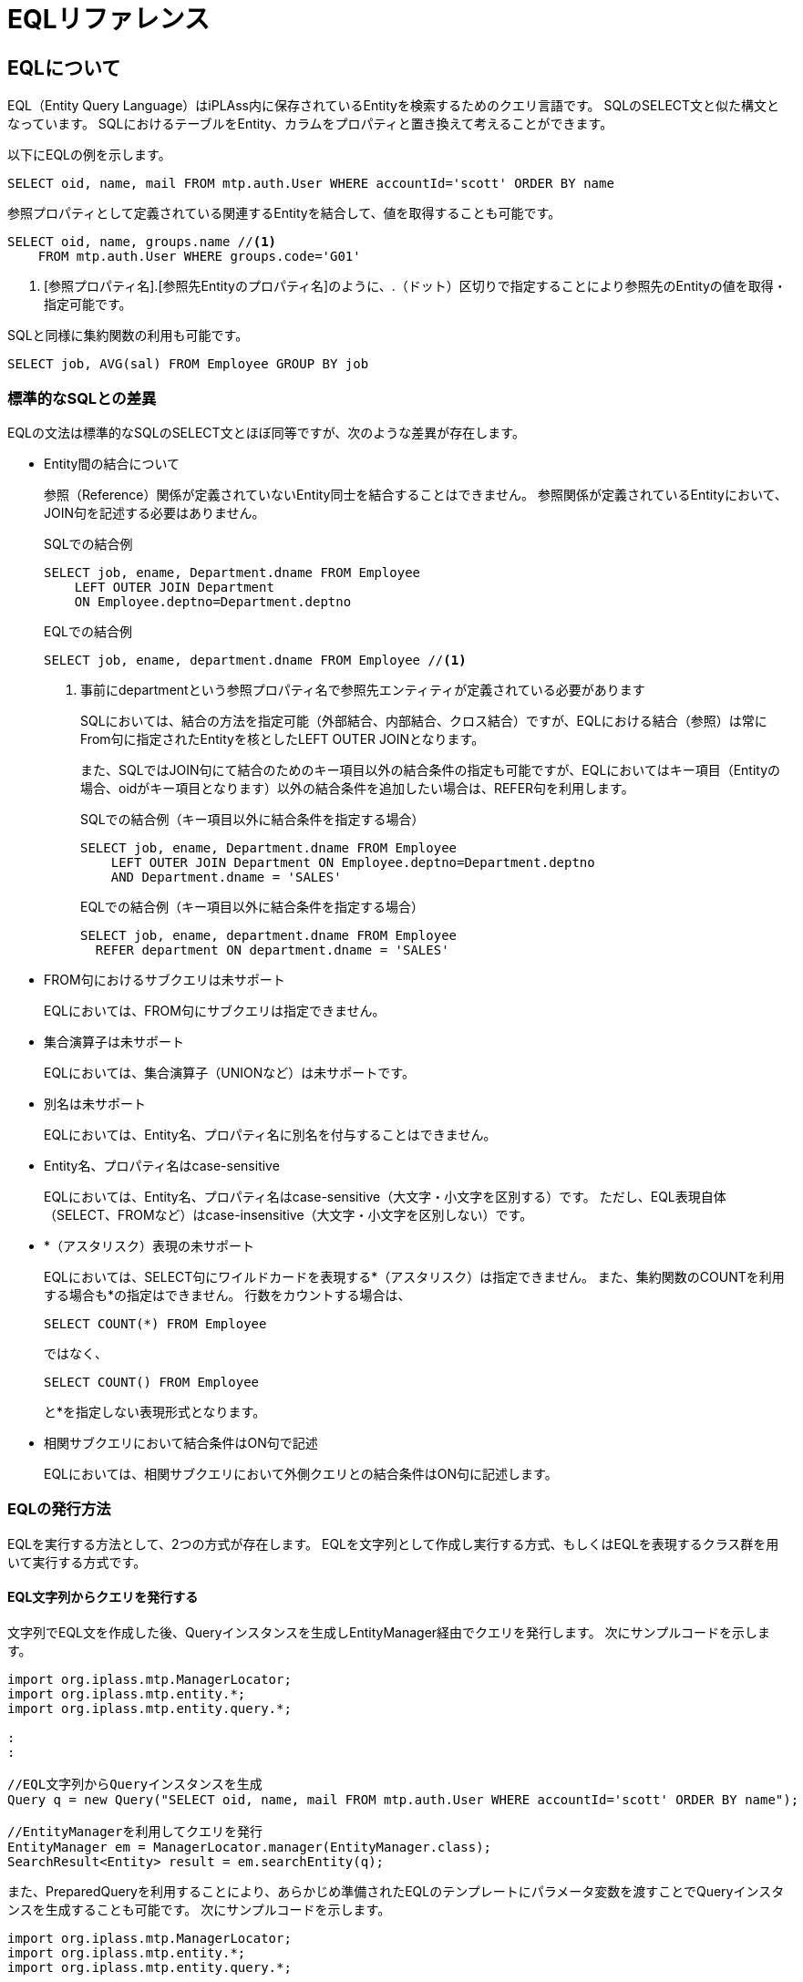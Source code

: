 = EQLリファレンス

== EQLについて
EQL（Entity Query Language）はiPLAss内に保存されているEntityを検索するためのクエリ言語です。
SQLのSELECT文と似た構文となっています。
SQLにおけるテーブルをEntity、カラムをプロパティと置き換えて考えることができます。

以下にEQLの例を示します。

[source,sql]
----
SELECT oid, name, mail FROM mtp.auth.User WHERE accountId='scott' ORDER BY name
----

参照プロパティとして定義されている関連するEntityを結合して、値を取得することも可能です。

[source,sql]
----
SELECT oid, name, groups.name //<1>
    FROM mtp.auth.User WHERE groups.code='G01'
----
<1> [参照プロパティ名].[参照先Entityのプロパティ名]のように、.（ドット）区切りで指定することにより参照先のEntityの値を取得・指定可能です。

SQLと同様に集約関数の利用も可能です。

[source,sql]
----
SELECT job, AVG(sal) FROM Employee GROUP BY job
----

=== 標準的なSQLとの差異
EQLの文法は標準的なSQLのSELECT文とほぼ同等ですが、次のような差異が存在します。

* Entity間の結合について
+
参照（Reference）関係が定義されていないEntity同士を結合することはできません。
参照関係が定義されているEntityにおいて、JOIN句を記述する必要はありません。
+
[source,sql]
.SQLでの結合例
----
SELECT job, ename, Department.dname FROM Employee
    LEFT OUTER JOIN Department
    ON Employee.deptno=Department.deptno
----
+
[source,sql]
.EQLでの結合例
----
SELECT job, ename, department.dname FROM Employee //<1>
----
<1> 事前にdepartmentという参照プロパティ名で参照先エンティティが定義されている必要があります
+
SQLにおいては、結合の方法を指定可能（外部結合、内部結合、クロス結合）ですが、EQLにおける結合（参照）は常にFrom句に指定されたEntityを核としたLEFT OUTER JOINとなります。
+
また、SQLではJOIN句にて結合のためのキー項目以外の結合条件の指定も可能ですが、EQLにおいてはキー項目（Entityの場合、oidがキー項目となります）以外の結合条件を追加したい場合は、REFER句を利用します。
+
[source,sql, caption=""]
.SQLでの結合例（キー項目以外に結合条件を指定する場合）
----
SELECT job, ename, Department.dname FROM Employee
    LEFT OUTER JOIN Department ON Employee.deptno=Department.deptno
    AND Department.dname = 'SALES'
----
+
[source,sql, caption=""]
.EQLでの結合例（キー項目以外に結合条件を指定する場合）
----
SELECT job, ename, department.dname FROM Employee
  REFER department ON department.dname = 'SALES'
----

* FROM句におけるサブクエリは未サポート
+
EQLにおいては、FROM句にサブクエリは指定できません。

* 集合演算子は未サポート
+
EQLにおいては、集合演算子（UNIONなど）は未サポートです。

* 別名は未サポート
+
EQLにおいては、Entity名、プロパティ名に別名を付与することはできません。

* Entity名、プロパティ名はcase-sensitive
+
EQLにおいては、Entity名、プロパティ名はcase-sensitive（大文字・小文字を区別する）です。
ただし、EQL表現自体（SELECT、FROMなど）はcase-insensitive（大文字・小文字を区別しない）です。

* {asterisk}（アスタリスク）表現の未サポート
+
EQLにおいては、SELECT句にワイルドカードを表現する{asterisk}（アスタリスク）は指定できません。
また、集約関数のCOUNTを利用する場合も{asterisk}の指定はできません。
行数をカウントする場合は、
+
[source,sql]
----
SELECT COUNT(*) FROM Employee
----
+
ではなく、
+
[source,sql]
----
SELECT COUNT() FROM Employee
----
+
と{asterisk}を指定しない表現形式となります。

* 相関サブクエリにおいて結合条件はON句で記述
+
EQLにおいては、相関サブクエリにおいて外側クエリとの結合条件はON句に記述します。


=== EQLの発行方法
EQLを実行する方法として、2つの方式が存在します。
EQLを文字列として作成し実行する方式、もしくはEQLを表現するクラス群を用いて実行する方式です。

==== EQL文字列からクエリを発行する
文字列でEQL文を作成した後、Queryインスタンスを生成しEntityManager経由でクエリを発行します。
次にサンプルコードを示します。

[source,java]
----
import org.iplass.mtp.ManagerLocator;
import org.iplass.mtp.entity.*;
import org.iplass.mtp.entity.query.*;

:
:

//EQL文字列からQueryインスタンスを生成
Query q = new Query("SELECT oid, name, mail FROM mtp.auth.User WHERE accountId='scott' ORDER BY name");

//EntityManagerを利用してクエリを発行
EntityManager em = ManagerLocator.manager(EntityManager.class);
SearchResult<Entity> result = em.searchEntity(q);

----

また、PreparedQueryを利用することにより、あらかじめ準備されたEQLのテンプレートにパラメータ変数を渡すことでQueryインスタンスを生成することも可能です。
次にサンプルコードを示します。

[source,java]
----
import org.iplass.mtp.ManagerLocator;
import org.iplass.mtp.entity.*;
import org.iplass.mtp.entity.query.*;

:
:

//あらかじめEQLのテンプレートを作成
PreparedQuery queryTemplate = new PreparedQuery("SELECT oid, name, mail FROM mtp.auth.User WHERE accountId='${aid}' and name='$s{inputVal}' ORDER BY name");//<1>

:
:

//PreparedQueryから、パラメータaidに値を設定し、Queryインスタンスを生成
Map<String, Object> bindings = new HashMap<>();
bindings.put("aid", "scott");
bindings.put("inputVal", userInputValue);
Query q = queryTemplate.query(bindings);

//EntityManagerを利用してクエリを発行
EntityManager em = ManagerLocator.manager(EntityManager.class);
SearchResult<Entity> result = em.searchEntity(q);

----
<1> ${パラメータ名}の形でパラメータ定義可能です。Query生成時にそのパラメータ名で値を設定可能です。 また、<<../developerguide/customizing/index.adoc#_エスケープ処理付expression, GroovyTemplateの$s{ …​ }や$sl{ …​ }>>を利用することでエスケープ処理をすることができます。

==== EQLを表現するクラス群からクエリを発行する
EQLを表現するクラス群を利用してQueryを構築し、EntityManager経由でクエリを発行します。
EQLを表現するクラス群はorg.iplass.mtp.entity.queryパッケージ以下のクラスです。

次にサンプルコードを示します。

[source,java]
----
import org.iplass.mtp.ManagerLocator;
import org.iplass.mtp.entity.*;
import org.iplass.mtp.entity.query.*;

:
:

Query q = new Query()
		.select("oid", "name", "mail")
		.from("mtp.auth.User")
		.where(new Equals("accountId", "scott"))
		.order(new SortSpec("name", SortType.ASC));

EntityManager em = ManagerLocator.manager(EntityManager.class);
SearchResult<Entity> result = em.searchEntity(q);

----

== 構成要素
EQLを構成する要素を以下に説明します。
あわせて、EQLの構文をBNF（Backus-Naur form）にて示します。

[NOTE]
.BNFを拡張した表現要素の説明
====
標準的なBNF表現に次の表現要素を拡張しています。

[ ] = オプションの要素 +
{ } = グループ化された要素 +
{asterisk} = 0回以上の繰り返し +
{plus} = 1回以上の繰り返し +
"文字列" = 明示的な文字列(BNFの式やシンボルではない)を示す +
__""説明内容""__ = 実際に指定する値の説明

====

[[query]]
=== Query
EQL文全体を表す要素です。
Entityに対する問い合わせを表現します。
Queryを構成するためのクラス群はorg.iplass.mtp.entity.queryパッケージ以下に存在します。

.EQL表現の例
[source,sql]
----
SELECT job, ename, department.dname FROM Employee WHERE ename='john'
----
[source,sql]
----
SELECT job, AVG(sal) FROM Employee GROUP BY job
----
[source,sql]
----
SELECT job, ename, department.dname FROM Employee
    REFER department ON department.dname = 'SALES'
----
[source,sql]
----
SELECT /*+ no_index(job) native('ORDERED USE_NL_WITH_INDEX(...)') */
    job, ename, department.dname FROM Employee
    WHERE job = 'SALESMAN' AND sal > 1000 ORDER BY ename
    LIMIT 100
----

.Queryクラス利用例
[source,java]
----
Query q = new Query()
		.select("job", "ename", "department.dname")
		.from("Employee")
		.where(new Equals("ename", "john"));
----
[source,java]
----
Query q = new Query()
		.select("job", new Avg("sal"))
		.from("Employee")
		.groupBy("job");
----
[source,java]
----
Query q = new Query()
		.select(
        		new EntityField("job"),
        		new EntityField("ename"),
        		new EntityField("department.dname"))
		.from("Employee")
		.refer("department", new Equals("department.dname", "SALES"));
----
[source,java]
----
Query q = new Query()
		.select("job", "ename", "department.dname")
		.hint(new NoIndexHint("job"))
		.hint(new NativeHint("ORDERED USE_NL_WITH_INDEX(...)"))
		.from("Employee")
		.where(new And().eq("job", "SALESMAN").gt("sal", 1000L))
		.order(new SortSpec("ename", SortType.ASC))
		.limit(100);
----

==== 構文
<query> ::=:: <select clause> <from clause> [<refer clause> {,<refer clause>}*] [<where clause>] [<group by clause>] [<having clause>] [<order by clause>] [<limit clause>]

<select clause> ::=:: SELECT <hint comment> [DISTINCT] <<value-expression, "<value expression>">> {,<<value-expression, "<value expression>">>}*

<<hint-comment, "<hint comment>">> ::=:: "/\*\+" <hint expression>+ "*/"

<hint expression> ::=:: __""ヒント表現""__

<from clause> ::=:: FROM __""Entity定義名""__

<<refer-clause, "<refer clause>">> ::=:: REFER <reference> [ON <<condition, "<condition>">>] [AS OF NOW | "UPDATE TIME" | <<value-expression, "<value expression>">>]

<where clause> ::=:: WHERE <<condition, "<condition>">>

<group by clause> ::=:: GROUP BY <<value-expression, "<value expression>">> {,<<value-expression, "<value expression>">>}* [ROLLUP | CUBE]

<having clause> ::=:: HAVING <<condition, "<condition>">>

<order by clause> ::=:: ORDER BY <sort spec> {,<sort spec>}*

<sort spec> ::=:: <<value-expression, "<value expression>">> [ASC | DESC] [NULLS FIRST | NULLS LAST]

<<limit-clause, "<limit clause>">> ::=:: LIMIT __""件数""__ [OFFSET __""開始位置""__]

<<subquery, "<subquery>">> ::=:: (<query> [ON <<condition, "<condition>">>])


[[hint-comment]]
==== ヒントコメントについて
<hint comment>にて、Entity検索時のインデックス利用有無、DBネイティブのヒント句など、検索処理のチューニングを行うことが可能です。
<hint comment>は、/*+ */で囲まれ、SELECTの直後に配置します。
複数のヒント表現をスペース区切りで設定可能です。

EQLでは次のヒント表現をサポートします。
[cols="1,3a", options="header"]
|===
| ヒント | 説明
| bind | EQLに対して、実際にDBにクエリ発行する際にバインド変数（JDBCの場合PrepareStatement）を利用してリテラル値をセットすることを指定するヒントです。
[source,sql]
----
SELECT /*+ bind */
    job, ename, department.dname FROM Employee
    WHERE job = 'SALESMAN' AND sal > 1000 ORDER BY ename
    LIMIT 100
----
上記の場合、'SALESMAN'、1000、100をバインド変数として実行します。

バインド対象のリテラル値にno_bindヒントを付与することで、当該のリテラル値をバインド対象外とすることも可能です。
[source,sql]
----
SELECT /*+ bind */
    job, ename, department.dname FROM Employee
    WHERE job = /*+ no_bind */'SALESMAN' AND sal > 1000 ORDER BY ename
    LIMIT 100
----
上記の場合、1000、100をバインド変数として実行します。

| cache | EQLの実行結果のキャッシュを行うヒントです。
引数にてキャッシュのスコープ、キャッシュの有効期間（秒）を指定可能です。

キャッシュのスコープは以下のいずれかを設定可能です。

TRANSACTION:: 同一トランザクション内のみ当該キャッシュが有効です。

GLOBAL:: 共有キャッシュとなります。 +
GLOBALの場合は、有効期間（秒）を指定することが可能です。
有効期間（秒）未指定の場合は無期限となります（ただし、バックエンドで利用しているCacheStoreの設定で有効期限を設定している場合は、その限り）。
GLOBALを利用する際は、Entity定義にてqueryCacheを有効化した上で、EQLのヒントを設定する必要があります。

GLOBAL_KEEP:: 共有キャッシュとなります。 +
有効期間（秒）を指定することが可能です。
有効期間（秒）未指定の場合は無期限となります（ただし、バックエンドで利用しているCacheStoreの設定で有効期限を設定している場合は、その限り）。
GLOBAL_KEEPを利用する際は、Entity定義にてqueryCacheを有効化した上で、EQLのヒントを設定する必要があります。 +
GLOBALとの違いは、GLOBALの場合はキャッシュ対象のEntityデータが更新された場合キャッシュが即座に破棄されますが、GLOBAL_KEEPの場合はキャッシュは更新前の値でキープされたままとなります。

GLOBAL_RELOAD:: 定期的に自動的にリロードする共有キャッシュとなります。 +
リロードする間隔（秒）の指定が必要です。
GLOBAL_RELOADを利用する際は、Entity定義にてqueryCacheを有効化した上で、EQLのヒントを設定する必要があります。 +
GLOBAL_RELOADの場合は、キャッシュがバックエンドで一定間隔で自動的にリロードされます。キャッシュされている間にEntityデータが更新されたとしてもリロードされるまではその値はキャッシュには反映されません。


スコープ：TRANSACTIONの場合の記述例
[source,sql]
----
 select /*+ cache(transaction) */ ename from Employee
----
スコープ：GLOBAL、キャッシュ期間：無期限の記述例
[source,sql]
----
 select /*+ cache */ ename from Employee
----

スコープ：GLOBAL、キャッシュ期間：10分の記述例
[source,sql]
----
 select /*+ cache(600) */ ename from Employee
----

スコープ：GLOBAL_KEEP、キャッシュ期間：無期限の記述例
[source,sql]
----
 select /*+ cache(keep) */ ename from Employee
----

スコープ：GLOBAL_KEEP、キャッシュ期間：10分の記述例
[source,sql]
----
 select /*+ cache(keep, 600) */ ename from Employee
----

スコープ：GLOBAL_RELOAD、リロード間隔：10分の記述例
[source,sql]
----
 select /*+ cache(reload, 600) */ ename from Employee
----


| fetch_size | DBにクエリ発行する際のフェッチサイズ（JDBCの場合Statement#setFetchSize(int)）を指定するヒントです。
[source,sql]
----
SELECT /*+ fetch_size(100) */ job, ename FROM Employee
----

| index | 引数に指定されたプロパティを明示的に駆動するINDEXとして指定します。
INDEXとして指定するプロパティはEntity定義にて、INDEX、UNIQUE INDEX指定されている必要があります。

[source,sql]
----
SELECT /*+ index(sal) */
    job, ename, department.dname FROM Employee
    WHERE job = 'SALESMAN' AND sal > 1000
----

,（カンマ）区切りで複数のプロパティを指定可能（ただし、実際にどのINDEXから駆動するかの判断はDBに依存）です。

[source,sql]
----
SELECT /*+ index(sal, department.loc) */
    job, ename, department.dname FROM Employee
    WHERE job = 'SALESMAN' AND sal > 1000
    AND department.loc in('CHICAGO', 'BOSTON')
----

indexヒントもしくは、no_indexヒントが未指定の場合、どのプロパティのINDEXから駆動するかはDBに依存します。

| native | EQLが変換されたDBネイティブのSQL文（DBがRDBの場合）に付与するヒントを指定可能です。
引数にてネイティブのヒントを文字列として指定します。

[source,sql]
----
SELECT /*+ native('ORDERED USE_NL_WITH_INDEX(...)') */
    job, ename, department.dname FROM Employee
    WHERE job = 'SALESMAN' AND sal > 1000
    AND department.loc in('CHICAGO', 'BOSTON')
----

テーブルに対するヒント句（MySQLのindex hintなど）を指定する場合は、第一引数にテーブル名を指定します。

[source,sql]
----
SELECT /*+ native(q0, 'FORCE_INDEX(...)') */
    job, ename, department.dname FROM Employee
    WHERE job = 'SALESMAN' AND sal > 1000
    AND department.loc in('CHICAGO', 'BOSTON')
----

| no_bind | EQLに対して、実際にDBにクエリ発行する際にバインド変数（JDBCの場合PrepareStatement）を利用しないことを指定するヒントです。
[source,sql]
----
SELECT /*+ no_bind */
    job, ename, department.dname FROM Employee
    WHERE job = 'SALESMAN' AND sal > 1000 ORDER BY ename
    LIMIT 100
----
link:../serviceconfig/index.html#RdbAdapterService[RdbAdapterService] の設定により、EQL発行する際、常時バインドするように設定している場合、特定のEQLをバインドせずに実行するために指定します。

| no_index | 引数に指定されたプロパティを駆動するINDEX選択対象から除外します。

[source,sql]
----
SELECT /*+ no_index(sal) */
    job, ename, department.dname FROM Employee
    WHERE job = 'SALESMAN' AND sal > 1000
----

,（カンマ）区切りで複数のプロパティを指定可能です。

[source,sql]
----
SELECT /*+ index(job, department.loc) */
    job, ename, department.dname FROM Employee
    WHERE job = 'SALESMAN' AND sal > 1000
    AND department.loc in('CHICAGO', 'BOSTON')
----

indexヒントもしくは、no_indexヒントが未指定の場合、どのプロパティのINDEXから駆動するかはDBに依存します。

| read_only | EQLをリードオンリートランザクションとして発行したい場合、このヒント句を利用可能です。但し、検索時のSearchOptionのresultMode指定が `ResultMode.STREAM` の場合は、リードオンリートランザクションとして発行せず、呼び出し元のトランザクション内で発行されます。

[source,sql]
----
SELECT /*+ read_only */
    job, ename, department.dname FROM Employee
----

| suppress_warnings | EQLの警告ログの出力が必要ないことをマークするためのヒント句です。
EQL発行時に、検索条件にINDEXが付与されたプロパティが利用されていない場合など、警告ログが出力されます。
当該のEntityのデータ件数が少ないなどの理由で、警告ログの出力を抑制したい場合、このヒント句が利用可能です。

[source,sql]
----
SELECT /*+ suppress_warnings */
    job, ename, department.dname FROM Employee
----

| timeout | クエリのタイムアウト秒（JDBCの場合Statement#setQueryTimeout(int)）を設定可能です。
正確にタイムアウト秒で切断されるかはDBに依存します。

[source,sql]
----
SELECT /*+ timeout(60) */
    job, ename, department.dname FROM Employee
----

|===

また、ヒント句を外部のプロパティファイルに定義し、そのプロパティファイルからキー名を指定して読み込むことが可能です。 
プロパティファイルのパスは link:../serviceconfig/index.html#QueryService[QueryService] に定義します。 

特にnativeヒント句を利用する場合、環境ごとに最適なヒント句が異なる場合があります。このような状況で、環境ごとに異なるヒント句を管理できるようになります。

.プロパティファイルの記述例
[source,sql]
----
 hint1 = native(q0t0, 'FORCE INDEX(obj_store__USER_ISTR_index_3)')
 hint2 = native(q0, 'FORCE INDEX(obj_store_ISTR_index_1)')
 :
----

外部ヒント句は@hint("キー名")にて指定します。 +
上記プロパティファイルが定義されている環境において、
[source,sql]
----
 select /*+ @hint(hint1) */ a, b, c.x, d.x, d.name from SampleEntity where c.x='hoge' and a=1 and b=15
----
上記のEQLを発行した場合、これが、
[source,sql]
----
select /*+ native(q0t0, 'FORCE INDEX(obj_store__USER_ISTR_index_3)') */ a, b, c.x, d.x, d.name from SampleEntity where c.x='hoge' and a=1 and b=15
----
と展開されます。 

Queryクラスを利用する場合、Hint.externalHint(String)メソッドにて外部ファイルに定義されるHintをインスタンスとして取得可能です。 
[source,java]
----
Query q = new Query()
		.select("a", "b", "c.x", "d.x", "d.name")
		.hint(Hint.externalHint("hint1"))
		.from("SampleEntity")
		.where(new And().eq("c.x", "hoge").eq("a", 1L));
----


[[refer-clause]]
==== REFER句について
EQLにおいて、基本的にはSQLにおけるJOIN句を明示的に記述する必要はありません。あらかじめEntity定義にて定義される参照プロパティを用い、.（ドット）区切りで指定することで参照先のプロパティを指定可能です。

たとえば、EmployeeエンティティとDepartmentエンティティが定義され、Employeeの参照プロパティ (プロパティ名: department) として、Departmentエンティティへの参照が定義される場合、

[source,sql]
----
SELECT job, ename, department.dname FROM Employee
    WHERE job = 'SALESMAN' AND sal > 1000
    AND department.loc in('CHICAGO', 'BOSTON')
----

と、department.dnameと指定することにより、Departmentのdnameプロパティを指定可能です。
この場合、結合条件としては、各Entityのプライマリキーであるoidが結合キーとなります。
結合条件にoidに加えて、別プロパティも指定したい場合、REFER句を利用します。

[source,sql]
----
SELECT job, ename, department.dname FROM Employee
    REFER department ON department.deptno < 100
    WHERE job = 'SALESMAN' AND sal > 1000
    AND department.loc in('CHICAGO', 'BOSTON')
----

上記の場合、
oidによる結合に加えて、 `department.deptno < 100` が結合条件として適用されます。

また、REFER句においては、そのほか参照先を結合するためのいくつかのオプションを指定可能です。

.AS OF 句
AS OF句では、Entityをバージョン管理している場合、参照先のEntityのどの時点のバージョンを結合して取得するかを指定します。

* AS OF NOW
+
現時点の最新バージョンを取得します。
+
[source,sql]
----
SELECT job, ename, department.dname FROM Employee
    REFER department AS OF NOW
    WHERE job = 'SALESMAN' AND sal > 1000
----

* AS OF UPDATE TIME
+
登録、更新時のバージョンを取得します。
+
[source,sql]
----
SELECT job, ename, department.dname FROM Employee
    REFER department AS OF UPDATE TIME
    WHERE job = 'SALESMAN' AND sal > 1000
----

* AS OF <value expression>
+
バージョンを明示的に指定するvalue expressionを指定します。
バージョン管理方式がNumberbase、Statebaseの場合、バージョン番号を指定します。
+
[source,sql]
----
SELECT job, ename, department.dname FROM Employee
    REFER department AS OF 3
    WHERE job = 'SALESMAN' AND sal > 1000
----
+
Timebase、SimpleTimebaseの場合、時点を示す日時を指定します。
たとえば、入社日項目hiredateを持っている場合、
+
[source,sql]
----
SELECT job, ename, department.dname FROM Employee
    REFER department AS OF hiredate
    WHERE job = 'SALESMAN' AND sal > 1000
----
と指定可能です。

[[limit-clause]]
==== LIMIT句について
検索結果の取得行数を指定可能です。

[source,sql]
----
SELECT job, ename, department.dname FROM Employee
    LIMIT 100
----

OFFSET指定は開始位置を指定します。
0を指定した場合は先頭から開始（未指定を同じ）となります。

[source,sql]
----
SELECT job, ename, department.dname FROM Employee
    LIMIT 100 OFFSET 1000
----

[[subquery]]
==== Subqueryについて
Subqueryは、IN条件に利用可能です。FROM句への指定はサポートしていません。

また、単一値を返却するSubqueryはScalar subqueryとして利用可能です。Scalar subqueryはValueExpressionと定義されるので、SELECT項目、検索条件の比較項目などとして利用可能です。
詳細は<<scalar-subquery, Scalar Subquery>>の説明を参照ください。

[[value-expression]]
=== Value Expression
単一の値を表す要素です。
具体的には、リテラル値、Entityのプロパティ、関数、演算結果などです。
Value Expressionを構成するためのクラス群はorg.iplass.mtp.entity.query.valueパッケージ以下に存在します。


.EQL表現の例
[source,sql]
----
-123
----
[source,sql]
----
name
----
[source,sql]
----
(10 + sals) * 0.2
----
[source,sql]
----
YEAR(dateTimeValue)
----

.Queryクラス利用例
[source,java]
----
Literal val = new Literal(-123);
----
[source,java]
----
EntityField val = new EntityField("name");
----
[source,java]
----
//(10 + sals) * 0.2
ValueExpression val = new Term(
        new ParenValue(
                new Polynomial(new Literal(10)).add(new EntityField("sals"))))
        .mul(new Literal(0.2));
----
[source,java]
----
Function val = new Function("YEAR", new EntityField("dateTimeValue"));
----

==== 構文
<value expression> ::=:: <polynomial> | <term> | <minus sign> | <paren value>

<polynomial> ::=:: <value expression> {"+" | - <value expression>}*

<term> ::=:: <value expression> {"\*" | / <value expression>}*

<minus sign> ::=:: - <paren value>

<paren value> ::=:: <primary value> | ( <value expression> )

<primary value> ::=:: <aggregate> | <array value> | <case> | <entity field> | <function> | <cast> | <literal> | <scalar subquery> | <window function>

<<aggregate, "<aggregate>">> ::=:: {AVG | MAX | MEDIAN | MIN | MODE | STDDEV_POP | STDDEV_SAMP | SUM | VAR_POP | VAR_SAMP ( <value expression> )} | {COUNT( [DISTINCT] [<value expression>] )} | {LISTAGG( [DISTINCT] <value expression> [,<string literal>]) [<within group spec>]}

<within group spec> ::=:: WITHIN GROUP( ORDER BY <sort spec>  {,<sort spec>}*)

<array value> ::=:: "ARRAY[" <value expression> {,<value expression>}* "]"

<<case, "<case>">> ::=:: CASE WHEN <<condition, "<condition>">> THEN <value expression> {WHEN <<condition, "<condition>">> THEN <value expression>}* [ELSE <value expression>] END

<<entity-field, "<entity field>">> ::=:: <property name> | <reference>.<property name> | <correlated entity field>

<reference> ::=:: <reference name>{.<reference name>}*

<correlated entity field> ::=:: .+{THIS | <entity field> | <reference>} +

<<function, "<function>">> ::=:: {<function name>()} | {<function name>( <value expression> {,<value expression>}* )}

<function name> ::=:: REPLACE | UPPER | LOWER | CONCAT | SUBSTR | INSTR | CHAR_LENGTH | MOD | SQRT | POWER | ABS | CEIL | FLOOR | ROUND | TRUNCATE | SIN | COS | TAN | ASIN | ACOS | ATAN | ATAN2 | YEAR | MONTH | DAY | HOUR | MINUTE | SECOND | DATE_ADD | DATE_DIFF | CURRENT_DATE | CURRENT_TIME | CURRENT_DATETIME | LOCALTIME

<<cast, "<cast>">> ::=:: CAST( <value expression> AS <data type> )

<data type> ::=:: BOOLEAN | STRING | INTEGER | FLOAT | DECIMAL | DATETIME | DATE | TIME | SELECT

<<scalar-subquery, "<scalar subquery>">> ::=:: <<subquery, "<subquery>">>

<<window-function, "<window function>">> ::=:: <window function type> OVER( [<window partition by clause>] [<window order by clause>] )

<window function type> ::=:: {ROW_NUMBER | RANK | DENSE_RANK | PERCENT_RANK | CUME_DIST ()} | <aggregate>

<window partition by clause> ::=:: PARTITION BY <value expression> {,<value expression>}*

<window order by clause> ::=:: ORDER BY <sort spec> {,<sort spec>}*

<<literal, "<literal>">> ::=:: <boolean literal> | <string literal> | <integer literal> | <float literal> | <decimal literal> | <datetime literal> | <date literal> | <time literal> | <select value literal> | NULL

<boolean literal> ::=:: TRUE | FALSE

<string literal> ::=:: '__""文字列""__'

<integer literal> ::=:: __""整数値""__[i|I]

<float literal> ::=:: __""浮動小数点値""__[f|F]

<decimal literal> ::=:: __""固定小数点値""__{g|G}

<datetime literal> ::=:: '__""yyyy-MM-dd HH:mm:ss.SSSフォーマットの日時""__'{m|M}

<date literal> ::=:: '__""yyyy-MM-ddフォーマットの日付""__'{d|D}

<time literal> ::=:: '__""HH:mm:ssフォーマットの時間""__'{t|T}

<select value literal> ::=:: '__""SelectValueのvalue""__'{s|S}

<entity name> ::=:: __""Entityの定義名""__

<property name> ::=:: __""Entityプロパティの定義名""__

<reference name> ::=:: __""Entityの参照プロパティの定義名""__

[[entity-field]]
==== Entity Field
<entity field>はEntityに定義されるプロパティの値を表現する要素です。
Entity定義のプロパティ名を指定します。

[source,sql]
----
name
----

また、 `__[参照プロパティ名]__.__[参照先Entityのプロパティ名]__`
のように、.（ドット）区切りで指定することにより参照先のEntityのプロパティの値を取得・指定可能です。

[source,sql]
----
groups.name
----

CAUTION: LongText型、Binary型のプロパティは<select clause>の項目としてのみ指定可能です。
<where clause>、<having clause>での条件として利用、また演算、関数を適用した場合の動作は不定です。


相関サブクエリを利用する場合、
<correlated entity field>形式にて外側クエリとの結合条件を指定可能です。
外側サブクエリの<entity field>を指定する際には、先頭に.（ドット）を付与します。<correlated entity field>はsubqueryのON句でのみ利用可能です。
詳細は<<scalar-subquery, Scalar Subquery>>の説明を参照ください。

EQLを表現するクラスを利用して生成する場合、
org.iplass.mtp.entity.query.value.primary.EntityField
を利用します。

[source,java]
----
EntityField prop = new EntityField("intProp");
----

[source,java]
----
EntityField referenceEntityProp = new EntityField("refProp.strProp");
----

[source,java]
----
EntityField correlateProp = new EntityField(".this");
----

[[literal]]
==== Literal
<literal>はリテラル値を表現する要素です。
EQLで表現可能なリテラル値は以下のものです。

[cols="1,1,3a", options="header"]
|===
| 型 | java型 | 説明
| boolean | java.lang.Boolean
| bool値を表します。
EQL表現上、true もしくは falseです。また、case-insensitiveです。
[source,sql]
.EQL表現例
----
true
----
[source,sql]
----
FALSE
----

| string | java.lang.String
| 文字列を表します。
EQL表現上、'（シングルクォーテーション）で囲まれた文字列で表現します。
文字列中に'を利用したい場合は、''とシングルクォーテーションを重ねることによりエスケープします。
[source,sql]
.EQL表現例
----
'abcテスト文字'
----
[source,sql]
----
'I''m a cat.'
----

| integer | java.lang.Long
| 整数値を表します。
java上ではLong値として扱います。
EQL表現上、数値表現のサフィックスとして、Iもしくはiを指定し整数であることを明示的に示すことも可能です。
[source,sql]
.EQL表現例
----
-54
----
[source,sql]
----
1234I
----
[source,sql]
----
10i
----

| float | java.lang.Double
| 浮動小数点値を表します。
java上ではDouble値として扱います。
EQL表現上、数値表現のサフィックスとして、Fもしくはfを指定し浮動小数点であることを明示的に示すことも可能です。また、指数表現もサポートします。
[source,sql]
.EQL表現例
----
10.5
----
[source,sql]
----
1234.123F
----
[source,sql]
----
0.12f
----
[source,sql]
----
1.5e-5
----

| decimal | java.math.BigDecimal
| 固定小数点値を表します。
EQL表現上、数値表現のサフィックスとして、Gもしくはgを指定します。
[source,sql]
.EQL表現例
----
1234.123G
----
[source,sql]
----
10001g
----

| datetime | java.sql.Timestamp
| ミリ秒精度の日時を表します。
EQL表現上、'yyyy-MM-dd HH:mm:ss.SSS'、もしくは、タイムゾーン指定する場合'yyyy-MM-dd HH:mm:ss.SSSXXX'形式の文字列とサフィックスとしてMもしくはmを指定します。
タイムゾーン指定がない場合は、テナントに設定されているタイムゾーンと判断します。
[source,sql]
.EQL表現例
----
'2011-11-15 16:03:01.000'M
----
[source,sql]
----
'2010-01-30 01:25:01.200'm
----
[source,sql]
----
'2010-01-30 01:25:01.200+09:00'M
----

| date | java.sql.Date
| 日付を表します。
EQL表現上、'yyyy-MM-dd'形式の文字列とサフィックスとしてDもしくはdを指定します。
[source,sql]
.EQL表現例
----
'2012-12-11'D
----
[source,sql]
----
'2011-11-15'd
----

| time | java.sql.Time
| 時間を表します。
EQL表現上、'HH:mm:ss'形式の文字列とサフィックスとしてTもしくはtを指定します。
[source,sql]
.EQL表現例
----
'03:01:00'T
----
[source,sql]
----
'18:24:15't
----

| select | org.iplass.mtp. +
entity.SelectValue
| SelectValueを表現します。
EQL表現上、SelectValueのvalueを文字列して指定しサフィックスとしてSもしくはsを指定します。
[source,sql]
.EQL表現例
----
'A01'S
----
[source,sql]
----
'1's
----

| null | null
| null値を表現します。
EQL表現上、nullで表現します。また、case-insensitiveです。
バックエンドのDBによっては、null値と''（空文字）の区別がない場合があります。
[source,sql]
.EQL表現例
----
null
----
[source,sql]
----
NULL
----

|===

[[function]]
==== Function
<function>は単一値（単一行）を対象とする関数を表現する要素です。

EQLを表現するクラスを利用して生成する場合、
org.iplass.mtp.entity.query.value.primary.Function
を利用します。

[source,java]
----
Function val = new Function("YEAR", new EntityField("dateTimeValue"));//<1>
----
[source,java]
----
//SELECT name, YEAR(dateTimeValue), DATE_ADD(dateTimeValue, 3, 'DAY')
//    FROM someEntity WHERE ABS(someNumProp) > 3
Query q = new Query()
		.select(
				new EntityField("name"),
				new Function("YEAR", new EntityField("dateTimeValue")),//<1>
				new Function("DATE_ADD",
				        new EntityField("dateTimeValue"),
				        new Literal(3L),  new Literal("DAY")))//<1>
		.from("someEntity")
		.where(new Greater(new Function("ABS",
		        new EntityField("someNumProp")), new Literal(3L)));//<1>
----
<1> 第一引数で関数名、第二引数以降で関数の引数を指定します。

EQL上表現可能な関数とその引数の説明を以下に示します。

.文字列操作関数
[cols="1,1,3a", options="header"]
|===
| 関数 | 返却型 | 説明
| REPLACE | string
| REPLACE(__target__, __from__, __to__)

__target__の文字列中の__from__で表現される文字列を__to__に置換します。
[source,sql]
.EQL表現例
----
REPLACE(strProperty, '-', '_')
----

| UPPER | string
| UPPER(__target__)

__target__の文字列を大文字変換します。
[source,sql]
.EQL表現例
----
UPPER(strProperty)
----

| LOWER | string
| LOWER(__target__)

__target__の文字列を小文字変換します。
[source,sql]
.EQL表現例
----
LOWER(strProperty)
----

| CONCAT | string
| CONCAT(__target1__, __target2__)

__target1__と__target2__の文字列同士を結合します。
[source,sql]
.EQL表現例
----
CONCAT('abc', strProp)
----

| SUBSTR | string
| SUBSTR(__target__, __beginIndex__, __length__) +
SUBSTR(__target__, __beginIndex__)

__target__の文字列から文字を切り出します。先頭から切り出す場合__beginIndex__は1です。 +
__length__を省略した場合は、__target__の末尾まで切り出します。 +
また、__beginIndex__は負数を指定可能です。
負数指定した場合、末尾からのindexを指定した形となります。
[source,sql]
.EQL表現例
----
SUBSTR(strProp, 3, 3)
----
[source,sql]
----
SUBSTR(strProp, 3)
----
[source,sql]
----
SUBSTR(strProp, -3)//<1>
----
<1> 末尾3文字を抽出する例です。


| INSTR | integer
| INSTR(__target__, __matchStr__)

__matchStr__で指定される文字列が__target__の文字列内において、最初に出現したindexを返します。なお返却される値は、先頭から一致した場合は1が返却されます。
[source,sql]
.EQL表現例
----
INSTR('abcdef', 'cd')
----

| CHAR_LENGTH | integer
| CHAR_LENGTH(__target__)

__target__で指定される文字列の長さを取得します。
[source,sql]
.EQL表現例
----
CHAR_LENGTH(strProp)
----
|===

.数値関数
[cols="1,1,3a", options="header"]
|===
| 関数 | 返却型 | 説明
| MOD | integer / float / decimal
| MOD(__num1__, __num2__)

剰余の計算（__num1__を__num2__で割った余り）を行います。
引数の数値の型により返却される型は異なります。
[source,sql]
.EQL表現例
----
MOD(numProp, 3)
----

| SQRT | float
| SQRT(__num__)

平方根を計算します。
[source,sql]
.EQL表現例
----
SQRT(numProp)
----

| POWER | integer / float / decimal
| POWER(__base__, __exp__)

累乗（冪乗）を計算します。
引数の数値の型により返却される型は異なります。
[source,sql]
.EQL表現例
----
POWER(numProp, 2)
----

| ABS | integer / float / decimal
| ABS(__num__)

絶対値を計算します。
引数の数値の型により返却される型は異なります。
[source,sql]
.EQL表現例
----
ABS(numProp)
----

| CEIL | integer
| CEIL(__num__)

小数部を切り上げします。
[source,sql]
.EQL表現例
----
CEIL(12.4)
----

| FLOOR | integer
| FLOOR(__num__)

小数部を切り下げします。 +
__num__が負数の場合、注意が必要です。
TRUNCATE()とは異なり、__num__以下で最大の整数が返却されます。
FLOOR(-13.5)の場合、-14が返却されます。
[source,sql]
.EQL表現例
----
FLOOR(12.4)
----

| ROUND | integer / decimal
| ROUND(__num__, __decimalPlace__) +
ROUND(__num__)

__num__を__decimalPlace__の小数点以下の桁数で四捨五入します（ただし、__num__がfloat型の場合は銀行丸め処理します）。 +
__decimalPlace__には負数を指定可能です。例えば-1を指定した場合は10の位で四捨五入されます。 +
__decimalPlace__を省略した場合は、整数として四捨五入されます。
__decimalPlace__の指定値により返却される型は異なります。__decimalPlace__の指定が、0以下の場合はinteger型で返却されます。それ以外はdecimal型で返却されます。

[source,sql]
.EQL表現例
----
ROUND(numProp, 3)
----
[source,sql]
----
ROUND(25.123)
----
[source,sql]
----
ROUND(125, -1)//<1>
----
<1> 10の位でROUNDされ130が返却されます。

| TRUNCATE | integer / decimal
| TRUNCATE(__num__, __decimalPlace__) +
TRUNCATE(__num__)

__num__を__decimalPlace__の小数点以下の桁数で切り捨てします。 +
__decimalPlace__には負数を指定可能です。例えば-1を指定した場合は10の位で切り捨てされます。 +
__decimalPlace__を省略した場合は、整数として切り捨てされます。
__decimalPlace__の指定値により返却される型は異なります。__decimalPlace__の指定が、0以下の場合はinteger型で返却されます。それ以外はdecimal型で返却されます。 +
FLOOR()とは異なり、__num__を0に近づける方向に切り捨てされます。
TRUNCATE(-13.5)とした場合、-13が返却されます。

[source,sql]
.EQL表現例
----
TRUNCATE(numProp, 3)
----
[source,sql]
----
TRUNCATE(25.123)
----
[source,sql]
----
TRUNCATE(125, -1)//<1>
----
<1> 10の位でTRUNCATEされ120が返却されます。

| SIN | float
| SIN(__num__)

サインを計算します。

[source,sql]
.EQL表現例
----
SIN(numProp)
----

| COS | float
| COS(__num__)

コサインを計算します。

[source,sql]
.EQL表現例
----
COS(numProp)
----

| TAN | float
| TAN(__num__)

タンジェントを計算します。

[source,sql]
.EQL表現例
----
TAN(numProp)
----

| ASIN | float
| ASIN(__num__)

アークサインを計算します。

[source,sql]
.EQL表現例
----
ASIN(numProp)
----

| ACOS | float
| ACOS(__num__)

アークコサインを計算します。

[source,sql]
.EQL表現例
----
ACOS(numProp)
----

| ATAN | float
| ATAN(__num__)

アークタンジェントを計算します。

[source,sql]
.EQL表現例
----
ATAN(numProp)
----

| ATAN2 | float
| ATAN2(__num1__, __num2__)

`num1 / num2` のアークタンジェントを計算します。

[source,sql]
.EQL表現例
----
ATAN2(num1Prop, num2Prop)
----
|===

.日時関数
[cols="1,1,3a", options="header"]
|===
| 関数 | 返却型 | 説明
| YEAR | integer
| YEAR(__datetime__)

__datetime__で指定されるdate型、datetime型の年を取得します。

[source,sql]
.EQL表現例
----
YEAR(dateProp)
----

| MONTH | integer
| MONTH(__datetime__)

__datetime__で指定されるdate型、datetime型の月（1~12）を取得します。

[source,sql]
.EQL表現例
----
MONTH('2013-12-29'D)
----

| DAY | integer
| DAY(__datetime__)

__datetime__で指定されるdate型、datetime型の日（1~31）を取得します。

[source,sql]
.EQL表現例
----
DAY('1975-11-15 16:03:01.000'M)
----

| HOUR | integer
| HOUR(__datetime__)

__datetime__で指定されるdate型、datetime型、time型の時（0~23）を取得します。

[source,sql]
.EQL表現例
----
HOUR(timeProp)
----

| MINUTE | integer
| MINUTE(__datetime__)

__datetime__で指定されるdate型、datetime型、time型の分（0~59）を取得します。

[source,sql]
.EQL表現例
----
MINUTE('23:41:00'T)
----

| SECOND | integer
| SECOND(__datetime__)

__datetime__で指定されるdate型、datetime型、time型の秒（0~59）を取得します。

[source,sql]
.EQL表現例
----
SECOND('1975-11-15 16:03:01.000'M)
----

| DATE_ADD | datetime
| DATE_ADD(__datetime__, __addVal__, __unit__)

__datetime__で指定されるdate型、datetime型、time型に__addVal__の値を加算します。加算する単位は__unit__で指定します。
__unit__には'YEAR','MONTH','DAY','HOUR','MINUTE','SECOND'を指定可能です。

[source,sql]
.EQL表現例
----
DATE_ADD(dateProp, 3, 'DAY')
----

| DATE_DIFF | integer
| DATE_DIFF(__unit__, __datetime1__, __datetime2__)
__datetime1__と__datetime2__の差分を__unit__の単位で取得します。
__datetime1__の方が大きい場合、結果は負の値が返却されます。
__unit__には'YEAR','MONTH','DAY','HOUR','MINUTE','SECOND'を指定可能です。

[source,sql]
.EQL表現例
----
DATE_DIFF('YEAR', '2012-01-01'D, dateProp)
----

| CURRENT_DATE | date
| CURRENT_DATE()

現在の日付（年月日）を取得します。

[source,sql]
.EQL表現例
----
CURRENT_DATE()
----

| CURRENT_TIME | time
| CURRENT_TIME()

現在の時刻を取得します。

[source,sql]
.EQL表現例
----
CURRENT_TIME()
----

| CURRENT_DATETIME | datetime
| CURRENT_DATETIME()

現在の日時を取得します。

[source,sql]
.EQL表現例
----
CURRENT_DATETIME()
----

| LOCALTIME | datetime
| LOCALTIME(__datetime__)

引数の__datetime__（日時）をテナントに設定されたローカル時間を示す日時に変換します。

[source,sql]
.EQL表現例
----
LOCALTIME(CURRENT_DATETIME())
----

CAUTION: SQL Serverにおいてはバージョン2016以上から利用可能です。

|===

[[cast]]
==== Cast
<cast>は値のキャストを行う関数です。

CAST( __value__ AS __dataType__ )

__value__の値を__dataType__で指定される型に変換します。
__dataType__には以下の<literal>の型を指定可能です。

* BOOLEAN
* STRING
* INTEGER
* FLOAT
* DECIMAL
* DATETIME
* DATE
* TIME
* SELECT

[source,sql]
.EQL表現例
----
CAST(10.5 AS STRING)
----

EQLを表現するクラスを利用して生成する場合、
org.iplass.mtp.entity.query.value.primary.Cast
を利用します。

[source,java]
----
Cast castVal = new Cast(new EntityField("intProp"), PropertyDefinitionType.STRING);
----

[[aggregate]]
==== Aggregate Function
<aggregate>は複数行を集計するための集計関数を表現する要素です。
集計関数はクエリにおいて、<group by clause>を利用して集計単位を制御することも可能です。

EQLを表現するクラスを利用して生成する場合、
org.iplass.mtp.entity.query.value.aggregate
パッケージ配下のクラスを利用します。

[source,java]
----
Avg avg = new Avg("propValue");
----
[source,java]
----
//SELECT category, COUNT(), AVG(amount) FROM someEntity GROUP BY category
Query q = new Query()
		.select(
				"category",
				new Count(),
				new Avg("amount"))
		.from("someEntity")
		.groupBy("category");
----

EQL上表現可能な集計関数とその引数の説明を以下に示します。

[cols="1,1,3a", options="header"]
|===
| 関数 | 返却型 | 説明
| AVG | float
| AVG(__num__)

__num__で示される数値を集計し平均を算出します。
[source,sql]
.EQL表現例
----
AVG(numProperty)
----

| COUNT | integer
| COUNT(__target__) +
COUNT(DISTINCT __target__) +
COUNT()

__target__の値がnullではない行数をカウントします。 +
__target__の前にdistinctが指定された場合、重複行を省きカウントします。 +
また、__target__が指定されない場合は、nullの値も含め行数をカウントします。
[source,sql]
.EQL表現例
----
COUNT(someProp)
----
[source,sql]
----
COUNT(DISTINCT someProp)
----
[source,sql]
----
COUNT()
----

| LISTAGG | string
| LISTAGG(__target__) +
LISTAGG(__target__, '__separatorChar__') +
LISTAGG(DISTINCT __target__) +
LISTAGG(DISTINCT __target__, '__separatorChar__') +
LISTAGG(DISTINCT __target__, '__separatorChar__') WITHIN GROUP(ORDER BY __sortSpec__)


__target__の値を文字列として連結します。 +
__target__の前にdistinctが指定された場合、重複を省き連結します。 +
__separatorChar__が指定された場合、文字列はそのセパレータで結合されます。未指定の場合は `,` で結合されます。 +
WITHIN GROUP句で結合順序を指定可能です。

CAUTION: DISTINCT指定、WITHIN GROUP句の省略はOracle19c以降で可能です。 +
SQL Serverにおいて、SQL Server2017以降で利用可能です。ただしDISTINCTは指定できません。またWITHIN GROUP句での指定に制約があります。

[source,sql]
.EQL表現例
----
LISTAGG(someProp)
----
[source,sql]
----
LISTAGG(someProp, ':')
----
[source,sql]
----
LISTAGG(DISTINCT someProp)
----
[source,sql]
----
LISTAGG(someProp) WITHIN GROUP(ORDER BY someProp)
----
[source,sql]
----
LISTAGG(someProp, ':') WITHIN GROUP(ORDER BY sortProp DESC NULLS LAST)
----

| MAX | integer / float / decimal
| MAX(__num__)

__num__で示される数値を集計し最大値を取得します。
引数の数値の型により返却される型は異なります。

[source,sql]
.EQL表現例
----
MAX(numProperty)
----

| MEDIAN | integer / float / decimal
| MEDIAN(__num__)

__num__で示される数値を集計し中央値を取得します。
引数の数値の型により返却される型は異なります。

CAUTION: MySQLではサポートされていません。

[source,sql]
.EQL表現例
----
MEDIAN(numProperty)
----

| MIN | integer / float / decimal
| MIN(__num__)

__num__で示される数値を集計し最小値を取得します。
引数の数値の型により返却される型は異なります。

[source,sql]
.EQL表現例
----
MIN(numProperty)
----

| MODE | integer / float / decimal
| MODE(__num__)

__num__で示される数値を集計し最頻値を取得します。
引数の数値の型により返却される型は異なります。

CAUTION: MySQLではサポートされていません。

[source,sql]
.EQL表現例
----
MODE(numProperty)
----

| STDDEV_POP | float
| STDDEV_POP(__num__)

__num__で示される数値を集計し母集団標準偏差を算出します。
[source,sql]
.EQL表現例
----
STDDEV_POP(numProperty)
----

| STDDEV_SAMP | float
| STDDEV_SAMP(__num__)

__num__で示される数値を集計し標本標準偏差を算出します。
[source,sql]
.EQL表現例
----
STDDEV_SAMP(numProperty)
----

| SUM | integer / float / decimal
| SUM(__num__)

__num__で示される数値を集計し合計値を取得します。
引数の数値の型により返却される型は異なります。

[source,sql]
.EQL表現例
----
SUM(numProperty)
----

| VAR_POP | float
| VAR_POP(__num__)

__num__で示される数値を集計し母集団分散を算出します。
[source,sql]
.EQL表現例
----
VAR_POP(numProperty)
----

| VAR_SAMP | float
| VAR_SAMP(__num__)

__num__で示される数値を集計し標本分散を算出します。
[source,sql]
.EQL表現例
----
VAR_SAMP(numProperty)
----

|===

[[window-function]]
==== Window Function
<window function>はSQLにおけるWindow関数と同様、結果セットを切り出した領域に集約関数を適用できる関数を表現する要素です。

集約範囲、順番を指定する場合はOVER句（PARTITION BYおよび ORDER BY）によって指定します。

次のようなEntityデータがある場合、

[width=50%, cols="1,1,1", options="header"]
|===
| empNo | dept | amount
| 1 | A | 10
| 2 | A | 20
| 3 | B | 50
| 4 | B | 10
| 5 | C | 30
|===

以下のEQL例はamountをdeptNo単位での合計した値を各行に出力します。
[source,sql]
----
SELECT dept, SUM(amount) OVER(PARTITION BY dept) FROM sample
----

出力結果は以下です。
[width=50%, cols="1,2", options="header"]
|===
| dept | SUM(amount) OVER( ... )
| A | 30
| A | 30
| B | 60
| B | 60
| C | 30
|===

以下のEQL例はamountをdeptNo単位で、empNoの順で累計した値を各行に出力します。
[source,sql]
----
SELECT dept, empNo, SUM(amount) OVER(PARTITION BY dept ORDER BY empNo) FROM sample
----

出力結果は以下です。
[width=75%, cols="1,1,2", options="header"]
|===
| dept | empNo | SUM(amount) OVER( ... )
| A | 1 | 10
| A | 2 | 30
| B | 3 | 50
| B | 4 | 60
| C | 5 | 30
|===

CAUTION: MySQL5.7以前ではネイティブにWindow関数がサポートされていません。
DBがMySQL5.7以前の場合でWindow関数を利用したい場合は [.eeonly]#エミュレーション機能# を利用することが可能です。ただし、エミュレーション機能では、検索結果を一旦メモリ内にすべて展開するため利用には注意が必要です。
Window関数のエミュレーション機能を有効化する場合はlink:../serviceconfig/index.html#StoreService[StoreService]の設定が必要です。

EQLを表現するクラスを利用して生成する場合、
org.iplass.mtp.entity.query.value.window
パッケージ配下のクラスを利用します。

[source,java]
----
WindowAggregate cumulativeSum = new WindowAggregate(new Sum("amount"))
		.partitionBy("category")
		.orderBy(new WindowSortSpec("month", SortType.ASC));
----
[source,java]
----
//SELECT category, month,
//    SUM(amount) OVER(PARTITION BY category ORDER BY month ASC),
//    RANK() OVER(ORDER BY amount DESC) FROM someEntity
Query q = new Query().select(
		"category",
		"month",
		new WindowAggregate(new Sum("amount")).partitionBy("category")
		        .orderBy(new WindowSortSpec("month", SortType.ASC)),
		new Rank().orderBy(new WindowSortSpec("amount", SortType.DESC)))
		.from("someEntity");
----

EQL上表現可能なWindow関数とその引数の説明を以下に示します。

[cols="1,1,3a", options="header"]
|===
| 関数 | 返却型 | 説明
| AVG | float
| AVG(__num__) OVER( ... )

__num__で示される数値の平均を算出します。 +
OVER ( ... )にはPARTITION BY、ORDER BYを任意で指定可能です。
ORDER BY指定された場合は累積平均（移動平均）を算出します。

[source,sql]
.EQL表現例
----
AVG(numProperty) OVER(ORDER BY someProp)
----

| COUNT | integer
| COUNT(__target__) OVER( ... ) +
COUNT() OVER( ... )

__target__の値がnullではない行数をカウントします。 +
__target__が指定されない場合は、nullの値も含め行数をカウントします。
OVER ( ... )にはPARTITION BY、ORDER BYを任意で指定可能です。
ORDER BY指定された場合は累積度数を算出します。

[source,sql]
.EQL表現例
----
COUNT(someProp) OVER(PARTITION BY dept ORDER BY month)
----
[source,sql]
----
COUNT() OVER(PARTITION BY dept,year)
----

| MAX | integer / float / decimal
| MAX(__num__) OVER( ... )

__num__で示される数値の最大値を取得します。
引数の数値の型により返却される型は異なります。
OVER ( ... )にはPARTITION BY、ORDER BYを任意で指定可能です。
ORDER BY指定された場合は累積最大値を算出します。


[source,sql]
.EQL表現例
----
MAX(numProperty) OVER(PARTITION BY dept)
----

| MEDIAN | integer / float / decimal
| MEDIAN(__num__) OVER( ... )

__num__で示される数値の中央値を取得します。
OVER ( ... )にはPARTITION BYを任意で指定可能です。
引数の数値の型により返却される型は異なります。


[source,sql]
.EQL表現例
----
MEDIAN(numProperty) OVER(PARTITION BY dept)
----

| MIN | integer / float / decimal
| MIN(__num__) OVER( ... )

__num__で示される数値の最小値を取得します。
引数の数値の型により返却される型は異なります。
OVER ( ... )にはPARTITION BY、ORDER BYを任意で指定可能です。
ORDER BY指定された場合は累積最小値を算出します。

[source,sql]
.EQL表現例
----
MIN(numProperty) OVER(ORDER BY year)
----

| STDDEV_POP | float
| STDDEV_POP(__num__) OVER( ... )

__num__で示される数値を集計し母集団標準偏差を算出します。
OVER ( ... )にはPARTITION BY、ORDER BYを任意で指定可能です。
ORDER BY指定された場合は累積の母集団標準偏差を算出します。

[source,sql]
.EQL表現例
----
STDDEV_POP(numProperty) OVER(PARTITION BY year)
----

| STDDEV_SAMP | float
| STDDEV_SAMP(__num__) OVER( ... )

__num__で示される数値を集計し標本標準偏差を算出します。
OVER ( ... )にはPARTITION BY、ORDER BYを任意で指定可能です。
ORDER BY指定された場合は累積の標本標準偏差を算出します。

[source,sql]
.EQL表現例
----
STDDEV_SAMP(numProperty)
----

| SUM | integer / float / decimal
| SUM(__num__) OVER( ... )

__num__で示される数値を集計し合計値を取得します。
引数の数値の型により返却される型は異なります。
OVER ( ... )にはPARTITION BY、ORDER BYを任意で指定可能です。
ORDER BY指定された場合は累積値を算出します。

[source,sql]
.EQL表現例
----
SUM(numProperty) OVER(PARTITION BY year ORDER BY month)
----

| VAR_POP | float
| VAR_POP(__num__) OVER( ... )

__num__で示される数値を集計し母集団分散を算出します。
OVER ( ... )にはPARTITION BY、ORDER BYを任意で指定可能です。
ORDER BY指定された場合は累積の母集団分散を算出します。

[source,sql]
.EQL表現例
----
VAR_POP(numProperty) OVER(PARTITION BY dept)
----

| VAR_SAMP | float
| VAR_SAMP(__num__) OVER( ... )

__num__で示される数値を集計し標本分散を算出します。
OVER ( ... )にはPARTITION BY、ORDER BYを任意で指定可能です。
ORDER BY指定された場合は累積の標本分散を算出します。

[source,sql]
.EQL表現例
----
VAR_SAMP(numProperty) OVER(PARTITION BY dept)
----

| RANK | integer
| RANK() OVER( ... )

ORDER BYで示される値のよってランク付けをします。
同一ランクの行が2行ある場合は、ランクの値は連続しません。
たとえば、1位の行が2行ある場合は、次のランクの値は3位です。
OVER ( ... )にはORDER BYは必ず指定が必要です。PARTITION BYを任意で指定可能です。

[source,sql]
.EQL表現例
----
RANK() OVER(ORDER BY numProp)
----

| DENSE_RANK | integer
| DENSE_RANK() OVER( ... )

ORDER BYで示される値によってランク付けをします。
RANK()関数と異なり、同一ランクの行が2行ある場合でもランクの値は連続します。
たとえば、1位の行が2行ある場合は、次のランクの値は2位です。
OVER ( ... )にはORDER BYは必ず指定が必要です。PARTITION BYを任意で指定可能です。

[source,sql]
.EQL表現例
----
DENSE_RANK() OVER(ORDER BY numProp)
----

| PERCENT_RANK | float
| PERCENT_RANK() OVER( ... )

ORDER BYで示される値によってパーセントランク付けをします。
PERCENT_RANKの戻す値は0から1の範囲です。最初の行は必ず0です。
OVER ( ... )にはORDER BYは必ず指定が必要です。PARTITION BYを任意で指定可能です。

[source,sql]
.EQL表現例
----
PERCENT_RANK() OVER(ORDER BY numProp)
----

| CUME_DIST | float
| CUME_DIST() OVER( ... )

ORDER BYで示される値によって累積分布を取得します。
CUME_DISTの戻す値は0から1の範囲です。ただし0を含みません。
OVER ( ... )にはORDER BYは必ず指定が必要です。PARTITION BYを任意で指定可能です。

[source,sql]
.EQL表現例
----
CUME_DIST() OVER(ORDER BY numProp)
----

| ROW_NUMBER | integer
| ROW_NUMBER() OVER( ... )

ORDER BYで示される値によって行番号を取得します。
先頭行は1が返されます。
OVER ( ... )にはORDER BYは必ず指定が必要です。PARTITION BYを任意で指定可能です。

[source,sql]
.EQL表現例
----
ROW_NUMBER() OVER(ORDER BY dateProp)
----

|===

[[case]]
==== CASE式
<case>は条件分岐を記述可能なValueExpressionです。

CASE WHEN __condition1__ THEN __value1__ +
  WHEN __condition2__ THEN __value2__ ... +
  ELSE __valueDefault__ END

__condition1__の条件に一致する場合、__value1__を返します。
__condition2__の条件に一致する場合、__value2__を返します。
すべての条件に一致しない場合は、__valueDefault__を返します。

[source,sql]
.EQL表現例
----
CASE WHEN prop=1 THEN 'ONE' WHEN prop=2 THEN 'TWO' ELSE 'THREE OR MORE' END
----
[source,sql]
----
CASE WHEN prop IS NULL THEN 0 ELSE prop END
----


EQLを表現するクラスを利用して生成する場合、
org.iplass.mtp.entity.query.value.controlflow以下のクラスを利用します。

[source,java]
----
Case caseStatement = new Case().when(new Equals("prop", 1L), new Literal("ONE"))
		.when(new Equals("prop", 2L), new Literal("TWO"))
		.elseClause(new Literal("THREE OR MORE"));
----

[[scalar-subquery]]
==== Scalar Subquery
<scalar subquery>は単一の値を返却するサブクエリです。ScalarSubQueryはValueExpressionとして、条件式、Select項目として利用可能です。
また、ScalarSubQueryはON句を利用して相関サブクエリとして利用することも可能です。相関サブクエリは外側のクエリのそれぞれの行に対してON句の結合条件によってサブクエリを実行します。

( SELECT __value__ FROM __entityName__ WHERE __condition__ ... ON .__outerJoinItem
__=__innerJoinItem__ )

ScalarSubQueryはQueryを( )で囲うことでScalarSubQueryと認識されます。
相関サブクエリとして実行する際、ON句において、外側のクエリの結合項目の先頭には.(dot)を付与します。
ON句においては、参照プロパティを指定することも可能です。また、自分自身への参照を表す"THIS"を利用することが可能です。

[source,sql]
.EQL表現例
----
SELECT propA, (SELECT MAX(propX) FROM SomeEntity) FROM SomeEntity
----
[source,sql]
----
SELECT propA, (SELECT SUM(propX) FROM CorrelatedEntity
    ON .refToCorrelatedEntity.oid=oid)//<1>
    FROM SomeEntity
----
<1> 外側クエリのSomeEntityに定義されているrefToCorrelatedEntity参照のoidと、内側QueryのCorrelatedEntity自体のoidで結合条件としている例です。

[source,sql]
----
SELECT propA, (SELECT SUM(propX) FROM CorrelatedEntity
    ON .refToCorrelatedEntity=THIS)//<1>
    FROM SomeEntity
----
<1> 参照プロパティで結合している例です。外側クエリのSomeEntityに定義されているrefToCorrelatedEntity参照と、内側QueryのCorrelatedEntity自身への参照で結合条件としている例です。

EQLを表現するクラスを利用して生成する場合、
org.iplass.mtp.entity.query.value.subquery以下のクラスを利用します。

[source,java]
----
Query q = new Query().select("propA", new ScalarSubQuery(
        new Query().select(new Sum("propX")).from("CorrelatedEntity"),
				new On(".refToCorrelatedEntity.oid", "oid")))
		.from("SomeEntity");
----

[[condition]]
=== Condition
条件文を表す要素です。
具体的には、=(イコール)演算子、IN句、またそれらの論理的組み合わせを表現するAND、OR、NOT条件などです。
Conditionを構成するためのクラス群はorg.iplass.mtp.entity.query.conditionパッケージ以下に存在します。


.EQL表現の例
[source,sql]
----
propA=123
----
[source,sql]
----
name LIKE 'abc%' CI
----
[source,sql]
----
propX > 30 AND (propY IN ('1', '2', '3') OR propY IS NULL)
----

.Queryクラス利用例
[source,java]
----
Equals eq = new Equals("propA", 123);
----
[source,java]
----
Like like = new Like("name", "abc", MatchPattern.PREFIX, CaseType.CI);
----
[source,java]
----
//propX > 30 AND (propY IN ('1', '2', '3') OR propY IS NULL)
Condition condition = new And().gt("propX", 30).and(
        new Paren(new Or().in("propY", "1", "2", "3").isNull("propY")));
----

==== 構文
<condition> ::=:: <and> | <or> | <not> | <paren>

<and> ::=:: <condition> {AND <condition>}*

<or> ::=:: <condition> {OR <condition>}*

<not> ::=:: NOT <paren>

<paren> ::=:: <predicate> | ( <condition> )

<predicate> ::=:: <comparison predicate> | <between> | <contains> | <in> | <is not null> | <is null> | <like>

<comparison predicate> ::=:: <<value-expression, "<value expression>">> <comparison operator> <<value-expression, "<value expression>">>

<comparison operator> ::=:: = | > | >= | < | <= | !=

<between> ::=:: <<value-expression, "<value expression>">> BETWEEN <<value-expression, "<value expression>">> AND <<value-expression, "<value expression>">>

<<contains, "<contains>">> ::=:: CONTAINS('""full text search 検索条件式""')

<<in, "<in>">> ::=:: <simple in> | <row value list in> | <subquery in>

<simple in> ::=:: <<value-expression, "<value expression>">> IN ( <<value-expression, "<value expression>">> {,<<value-expression, "<value expression>">>}* )

<row value list in> ::=:: ( <<value-expression, "<value expression>">> {,<<value-expression, "<value expression>">>}\* ) IN ( <row value list> {,<row value list>}* )

<row value list> ::=:: ( <<value-expression, "<value expression>">> {,<<value-expression, "<value expression>">>}* )

<subquery in> ::=:: (<<value-expression, "<value expression>">> {,<<value-expression, "<value expression>">>}* ) IN <<subquery, "<subquery>">> 
<is not null> ::=:: <<value-expression, "<value expression>">> IS NOT NULL

<is null> ::=:: <<value-expression, "<value expression>">> IS NULL

<<like, "<like>">> ::=:: <<value-expression, "<value expression>">> LIKE '__""一致パターン文字列""__' [CS | CI]

[[contains]]
==== Contains条件文
<contains>はEntityに対する全文検索を行うための条件文です。
Contains条件文の引数として、Luceneクエリ文字列を指定することが可能です。

NOTE: 全文検索はLuceneを利用して行われるため、Contains句を利用する場合は、link:../serviceconfig/index.html#FulltextSearchService[FulltextSearchService]の設定にてLuceneの動作環境を整える必要があります。


CONTAINS('__LuceneQueryExpression__')

CONTAINS句がEQLに含まれる場合、次のように動作します。

. CONTAINS句で指定される__LuceneQueryExpression__がLuceneに対して発行され、Luceneから一致結果のoidが返されます。
. CONTAINS句はoidを指定するIN句に変換されます。 +
例：CONTAINS('abc') -> oid IN ('12942', '1115', '32107' ... ) +
※このときoidに指定される最大件数はFulltextSearchServiceの設定に依存します。

. 変換されたEQLがRDBに対して発行されます。

[source,sql]
.EQL表現例
----
CONTAINS('abc')
----
[source,sql]
----
CONTAINS('abc*')
----
[source,sql]
----
CONTAINS('"abc" AND "apache"')
----

EQLを表現するクラスを利用して生成する場合、
org.iplass.mtp.entity.query.condition.predicate.Containsクラスを利用します。

[source,java]
----
Contains cnt = new Contains("abc*");
----

[[in]]
==== In条件文
<in>は、サブクエリもしくは直接指定される複数の項目値と一致するかを判断する条件文です。

__valueExp__ IN (__val1__, __val2__, ... )

__valueExp__ IN (SELECT __field__ FROM __entityName__)

NOTE: OracleではIN句に直接値を指定する場合、デフォルトでは指定可能な件数は1000件までです。この制限を緩和するため、link:../serviceconfig/index.html#RdbAdapterService[RdbAdapterService]のenableInPartitioningを有効化することが可能です。


<row value list>表現を用いて、複数項目に対するIN条件を構築可能です。

(__valueExp1__, __valueExp2__)  IN ((__val11__, __val21__), (__val21__, __val22__), ... )

(__valueExp1__, __valueExp2__)  IN (SELECT __field1__,  __field2__ FROM __entityName__)

[source,sql]
.EQL表現例
----
propA IN('a', 'b', 'c')
----
[source,sql]
----
propA IN(SELECT propX FROM EntityA)
----
[source,sql]
----
(propA, propB) IN(('a', 1),('a',2),('b',2))
----
[source,sql]
----
(propA, propB) IN(SELECT propX, propY FROM EntityA)
----

EQLを表現するクラスを利用して生成する場合、
org.iplass.mtp.entity.query.condition.predicate.Inクラスを利用します。

[source,java]
----
In in = new In("propA", "a", "b", "c");
----
[source,java]
----
In in = new In("propA", new Query().select("propX").from("EntityA"));
----

[[like]]
==== Like条件文
<like>はパターン文字列への一致を判断する条件文です。
%もしくは_をワイルドカードとして指定が可能です。
%、_を通常文字として扱う場合のエスケープ文字は\です。\は\\でエスケープされます。
Case Sensitive、Case Insensitiveで一致するかをそれぞれCS、CI句で指定可能です。

__valueExp__ LIKE '__patternExpression__' [CS | CI]

[source,sql]
.EQL表現例
----
propA LIKE 'abc%'
----
[source,sql]
----
propA LIKE 'let''s go%' CI
----
[source,sql]
----
propA LIKE '\\100\_000%'
----

EQLを表現するクラスを利用して生成する場合、
org.iplass.mtp.entity.query.condition.predicate.Likeクラスを利用します。

IMPORTANT: パターン文字列を直接指定する場合、%、_、\は自動的にエスケープされないので注意が必要です。MatchPattern指定のコンストラクタ利用を推奨します。

[source,java]
----
Like like = new Like("name", "abc%");
----
[source,java]
----
//ユーザーの入力値からパターン文字列を直接指定する場合はエスケープ処理が必要
Like like = new Like("name", StringUtil.escapeEqlForLike(userInputValue) + "%");
----
[source,java]
----
//MatchPatternを指定したコンストラクタの場合、コンストラクタ内でエスケープ処理がされる
Like like3 = new Like("name", userInputValue, MatchPattern.PREFIX, CaseType.CI);
----

